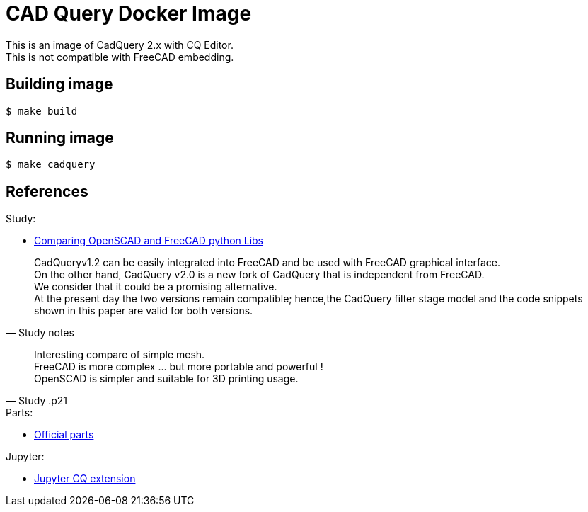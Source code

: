 ifdef::env-github[]
image:https://github.com/kalemena/docker-cadquery/workflows/Pipeline/badge.svg[GitHub Build]
image:https://img.shields.io/docker/v/kalemena/cadquery[Docker Hub, link=https://hub.docker.com/r/kalemena/cadquery/tags]
image:https://img.shields.io/docker/pulls/kalemena/cadquery[Docker Hub, link=https://hub.docker.com/r/kalemena/cadquery/tags]
image:https://img.shields.io/docker/image-size/kalemena/cadquery[Docker Hub, link=https://hub.docker.com/r/kalemena/cadquery/tags]
endif::[]

= CAD Query Docker Image

This is an image of CadQuery 2.x with CQ Editor. + 
This is not compatible with FreeCAD embedding.

== Building image

[source,bash]
----
$ make build
----

== Running image

[source,bash]
----
$ make cadquery
----

== References

.Study:
* link:https://journals.plos.org/plosone/article/file?id=10.1371/journal.pone.0225795&type=printable[Comparing OpenSCAD and FreeCAD python Libs]

[quote, Study notes]
____
CadQueryv1.2 can be easily integrated into FreeCAD and be used with FreeCAD graphical interface. +
On the other hand, CadQuery v2.0 is a new fork of CadQuery that is independent from FreeCAD. +
We consider that it could be a promising alternative. +
At the present day the two versions remain compatible; hence,the CadQuery filter stage model and the code snippets shown in this paper are valid for both versions.
____


[quote, Study .p21]
____
Interesting compare of simple mesh. +
FreeCAD is more complex ... but more portable and powerful ! +
OpenSCAD is simpler and suitable for 3D printing usage.
____

.Parts:
* link:https://github.com/cqparts/cqparts[Official parts]

.Jupyter:
* link:https://github.com/bernhard-42/jupyter-cadquery#installation[Jupyter CQ extension]